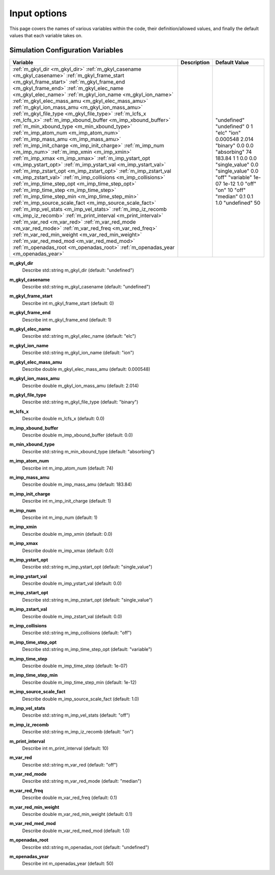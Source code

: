 ======================================================================================================
Input options
======================================================================================================

This page covers the names of various variables within the code, their definition/allowed values, and finally the default values that each variable takes on. 


Simulation Configuration Variables
==================================

+----------------------------------------------------------+--------------------------------------------------------------+---------------------+
| Variable                                                 | Description                                                  | Default Value       |
+==========================================================+==============================================================+=====================+
| :ref:`m_gkyl_dir <m_gkyl_dir>`                           |                                                              | "undefined"         |
| :ref:`m_gkyl_casename <m_gkyl_casename>`                 |                                                              | "undefined"         |
| :ref:`m_gkyl_frame_start <m_gkyl_frame_start>`           |                                                              | 0                   |
| :ref:`m_gkyl_frame_end <m_gkyl_frame_end>`               |                                                              | 1                   |
| :ref:`m_gkyl_elec_name <m_gkyl_elec_name>`               |                                                              | "elc"               |
| :ref:`m_gkyl_ion_name <m_gkyl_ion_name>`                 |                                                              | "ion"               |
| :ref:`m_gkyl_elec_mass_amu <m_gkyl_elec_mass_amu>`       |                                                              | 0.000548            |
| :ref:`m_gkyl_ion_mass_amu <m_gkyl_ion_mass_amu>`         |                                                              | 2.014               |
| :ref:`m_gkyl_file_type <m_gkyl_file_type>`               |                                                              | "binary"            |
| :ref:`m_lcfs_x <m_lcfs_x>`                               |                                                              | 0.0                 |
| :ref:`m_imp_xbound_buffer <m_imp_xbound_buffer>`         |                                                              | 0.0                 |
| :ref:`m_min_xbound_type <m_min_xbound_type>`             |                                                              | "absorbing"         |
| :ref:`m_imp_atom_num <m_imp_atom_num>`                   |                                                              | 74                  |
| :ref:`m_imp_mass_amu <m_imp_mass_amu>`                   |                                                              | 183.84              |
| :ref:`m_imp_init_charge <m_imp_init_charge>`             |                                                              | 1                   |
| :ref:`m_imp_num <m_imp_num>`                             |                                                              | 1                   |
| :ref:`m_imp_xmin <m_imp_xmin>`                           |                                                              | 0.0                 |
| :ref:`m_imp_xmax <m_imp_xmax>`                           |                                                              | 0.0                 |
| :ref:`m_imp_ystart_opt <m_imp_ystart_opt>`               |                                                              | "single_value"      |
| :ref:`m_imp_ystart_val <m_imp_ystart_val>`               |                                                              | 0.0                 |
| :ref:`m_imp_zstart_opt <m_imp_zstart_opt>`               |                                                              | "single_value"      |
| :ref:`m_imp_zstart_val <m_imp_zstart_val>`               |                                                              | 0.0                 |
| :ref:`m_imp_collisions <m_imp_collisions>`               |                                                              | "off"               |
| :ref:`m_imp_time_step_opt <m_imp_time_step_opt>`         |                                                              | "variable"          |
| :ref:`m_imp_time_step <m_imp_time_step>`                 |                                                              | 1e-07               |
| :ref:`m_imp_time_step_min <m_imp_time_step_min>`         |                                                              | 1e-12               |
| :ref:`m_imp_source_scale_fact <m_imp_source_scale_fact>` |                                                              | 1.0                 |
| :ref:`m_imp_vel_stats <m_imp_vel_stats>`                 |                                                              | "off"               |
| :ref:`m_imp_iz_recomb <m_imp_iz_recomb>`                 |                                                              | "on"                |
| :ref:`m_print_interval <m_print_interval>`               |                                                              | 10                  |
| :ref:`m_var_red <m_var_red>`                             |                                                              | "off"               |
| :ref:`m_var_red_mode <m_var_red_mode>`                   |                                                              | "median"            |
| :ref:`m_var_red_freq <m_var_red_freq>`                   |                                                              | 0.1                 |
| :ref:`m_var_red_min_weight <m_var_red_min_weight>`       |                                                              | 0.1                 |
| :ref:`m_var_red_med_mod <m_var_red_med_mod>`             |                                                              | 1.0                 |
| :ref:`m_openadas_root <m_openadas_root>`                 |                                                              | "undefined"         |
| :ref:`m_openadas_year <m_openadas_year>`                 |                                                              | 50                  |
+----------------------------------------------------------+--------------------------------------------------------------+---------------------+



.. _m_gkyl_dir:

**m_gkyl_dir**  
  Describe std::string m_gkyl_dir (default: "undefined")

.. _m_gkyl_casename:

**m_gkyl_casename**  
  Describe std::string m_gkyl_casename (default: "undefined")

.. _m_gkyl_frame_start:

**m_gkyl_frame_start**  
  Describe int m_gkyl_frame_start (default: 0)

.. _m_gkyl_frame_end:

**m_gkyl_frame_end**  
  Describe int m_gkyl_frame_end (default: 1)

.. _m_gkyl_elec_name:

**m_gkyl_elec_name**  
  Describe std::string m_gkyl_elec_name (default: "elc")

.. _m_gkyl_ion_name:

**m_gkyl_ion_name**  
  Describe std::string m_gkyl_ion_name (default: "ion")

.. _m_gkyl_elec_mass_amu:

**m_gkyl_elec_mass_amu**  
  Describe double m_gkyl_elec_mass_amu (default: 0.000548)

.. _m_gkyl_ion_mass_amu:

**m_gkyl_ion_mass_amu**  
  Describe double m_gkyl_ion_mass_amu (default: 2.014)

.. _m_gkyl_file_type:

**m_gkyl_file_type**  
  Describe std::string m_gkyl_file_type (default: "binary")

.. _m_lcfs_x:

**m_lcfs_x**  
  Describe double m_lcfs_x (default: 0.0)

.. _m_imp_xbound_buffer:

**m_imp_xbound_buffer**  
  Describe double m_imp_xbound_buffer (default: 0.0)

.. _m_min_xbound_type:

**m_min_xbound_type**  
  Describe std::string m_min_xbound_type (default: "absorbing")

.. _m_imp_atom_num:

**m_imp_atom_num**  
  Describe int m_imp_atom_num (default: 74)

.. _m_imp_mass_amu:

**m_imp_mass_amu**  
  Describe double m_imp_mass_amu (default: 183.84)

.. _m_imp_init_charge:

**m_imp_init_charge**  
  Describe int m_imp_init_charge (default: 1)

.. _m_imp_num:

**m_imp_num**  
  Describe int m_imp_num (default: 1)

.. _m_imp_xmin:

**m_imp_xmin**  
  Describe double m_imp_xmin (default: 0.0)

.. _m_imp_xmax:

**m_imp_xmax**  
  Describe double m_imp_xmax (default: 0.0)

.. _m_imp_ystart_opt:

**m_imp_ystart_opt**  
  Describe std::string m_imp_ystart_opt (default: "single_value")

.. _m_imp_ystart_val:

**m_imp_ystart_val**  
  Describe double m_imp_ystart_val (default: 0.0)

.. _m_imp_zstart_opt:

**m_imp_zstart_opt**  
  Describe std::string m_imp_zstart_opt (default: "single_value")

.. _m_imp_zstart_val:

**m_imp_zstart_val**  
  Describe double m_imp_zstart_val (default: 0.0)

.. _m_imp_collisions:

**m_imp_collisions**  
  Describe std::string m_imp_collisions (default: "off")

.. _m_imp_time_step_opt:

**m_imp_time_step_opt**  
  Describe std::string m_imp_time_step_opt (default: "variable")

.. _m_imp_time_step:

**m_imp_time_step**  
  Describe double m_imp_time_step (default: 1e-07)

.. _m_imp_time_step_min:

**m_imp_time_step_min**  
  Describe double m_imp_time_step_min (default: 1e-12)

.. _m_imp_source_scale_fact:

**m_imp_source_scale_fact**  
  Describe double m_imp_source_scale_fact (default: 1.0)

.. _m_imp_vel_stats:

**m_imp_vel_stats**  
  Describe std::string m_imp_vel_stats (default: "off")

.. _m_imp_iz_recomb:

**m_imp_iz_recomb**  
  Describe std::string m_imp_iz_recomb (default: "on")

.. _m_print_interval:

**m_print_interval**  
  Describe int m_print_interval (default: 10)

.. _m_var_red:

**m_var_red**  
  Describe std::string m_var_red (default: "off")

.. _m_var_red_mode:

**m_var_red_mode**  
  Describe std::string m_var_red_mode (default: "median")

.. _m_var_red_freq:

**m_var_red_freq**  
  Describe double m_var_red_freq (default: 0.1)

.. _m_var_red_min_weight:

**m_var_red_min_weight**  
  Describe double m_var_red_min_weight (default: 0.1)

.. _m_var_red_med_mod:

**m_var_red_med_mod**  
  Describe double m_var_red_med_mod (default: 1.0)

.. _m_openadas_root:

**m_openadas_root**  
  Describe std::string m_openadas_root (default: "undefined")

.. _m_openadas_year:

**m_openadas_year**  
  Describe int m_openadas_year (default: 50)

